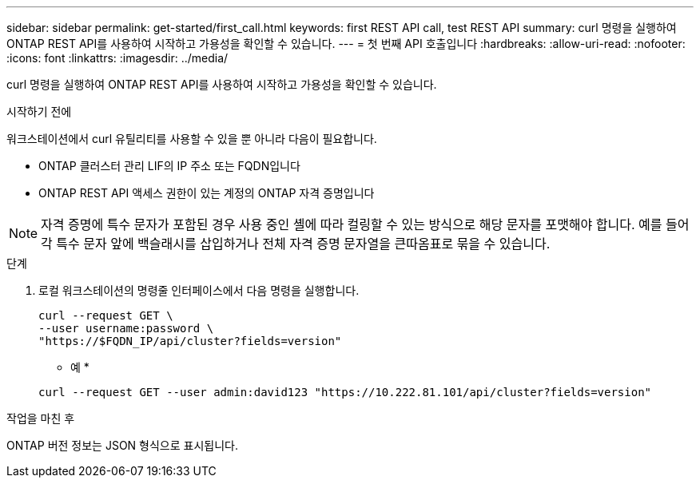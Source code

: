 ---
sidebar: sidebar 
permalink: get-started/first_call.html 
keywords: first REST API call, test REST API 
summary: curl 명령을 실행하여 ONTAP REST API를 사용하여 시작하고 가용성을 확인할 수 있습니다. 
---
= 첫 번째 API 호출입니다
:hardbreaks:
:allow-uri-read: 
:nofooter: 
:icons: font
:linkattrs: 
:imagesdir: ../media/


[role="lead"]
curl 명령을 실행하여 ONTAP REST API를 사용하여 시작하고 가용성을 확인할 수 있습니다.

.시작하기 전에
워크스테이션에서 curl 유틸리티를 사용할 수 있을 뿐 아니라 다음이 필요합니다.

* ONTAP 클러스터 관리 LIF의 IP 주소 또는 FQDN입니다
* ONTAP REST API 액세스 권한이 있는 계정의 ONTAP 자격 증명입니다



NOTE: 자격 증명에 특수 문자가 포함된 경우 사용 중인 셸에 따라 컬링할 수 있는 방식으로 해당 문자를 포맷해야 합니다. 예를 들어 각 특수 문자 앞에 백슬래시를 삽입하거나 전체 자격 증명 문자열을 큰따옴표로 묶을 수 있습니다.

.단계
. 로컬 워크스테이션의 명령줄 인터페이스에서 다음 명령을 실행합니다.
+
[source, curl]
----
curl --request GET \
--user username:password \
"https://$FQDN_IP/api/cluster?fields=version"
----
+
* 예 *

+
`curl --request GET --user admin:david123 "https://10.222.81.101/api/cluster?fields=version"`



.작업을 마친 후
ONTAP 버전 정보는 JSON 형식으로 표시됩니다.
